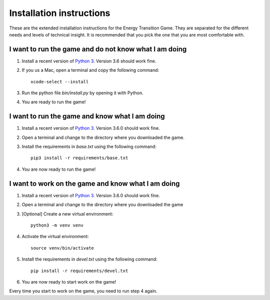 *************************
Installation instructions
*************************
These are the extended installation instructions for the Energy Transition
Game. They are separated for the different needs and levels of technical
insight. It is recommended that you pick the one that you are most comfortable
with.

I want to run the game and do not know what I am doing
======================================================
1. Install a recent version of `Python 3`_. Version 3.6 should work fine.
2. If you us a Mac, open a terminal and copy the following command::

        xcode-select --install

3. Run the python file `bin/install.py` by opening it with Python.
4. You are ready to run the game!

I want to run the game and know what I am doing
===============================================
1. Install a recent version of `Python 3`_. Version 3.6.0 should work fine.
2. Open a terminal and change to the directory where you downloaded the game.
3. Install the requirements in *base.txt* using the following command::

       pip3 install -r requirements/base.txt

4. You are now ready to run the game!

I want to work on the game and know what I am doing
===================================================
1. Install a recent version of `Python 3`_. Version 3.6.0 should work fine.
2. Open a terminal and change to the directory where you downloaded the game
3. [Optional] Create a new virtual environment::

       python3 -m venv venv

4. Activate the virtual environment::

       source venv/bin/activate

5. Install the requirements in *devel.txt* using the following command::

       pip install -r requirements/devel.txt

6. You are now ready to start work on the game!

Every time you start to work on the game, you need to run step 4 again.

.. _Python 3: https://www.python.org/downloads/

